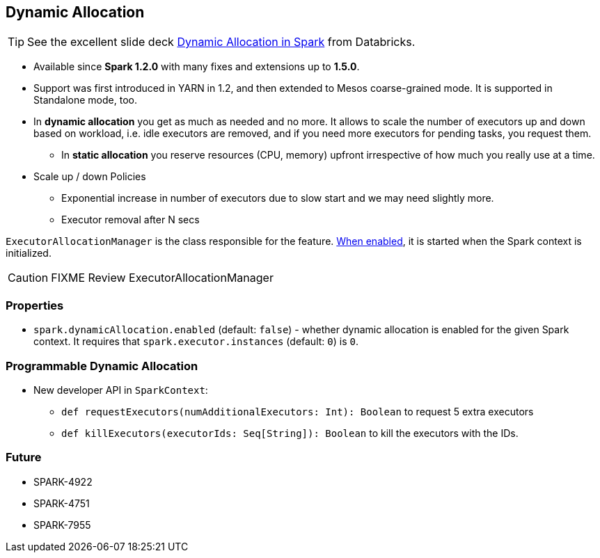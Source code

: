 == Dynamic Allocation

TIP: See the excellent slide deck http://www.slideshare.net/databricks/dynamic-allocation-in-spark[Dynamic Allocation in Spark] from Databricks.

* Available since *Spark 1.2.0* with many fixes and extensions up to *1.5.0*.
* Support was first introduced in YARN in 1.2, and then extended to Mesos coarse-grained mode. It is supported in Standalone mode, too.
* In *dynamic allocation* you get as much as needed and no more. It allows to scale the number of executors up and down based on workload, i.e. idle executors are removed, and if you need more executors for pending tasks, you request them.
** In *static allocation* you reserve resources (CPU, memory) upfront irrespective of how much you really use at a time.
* Scale up / down Policies
** Exponential increase in number of executors due to slow start and we may need slightly more.
** Executor removal after N secs

`ExecutorAllocationManager` is the class responsible for the feature. <<properties, When enabled>>, it is started when the Spark context is initialized.

CAUTION: FIXME Review ExecutorAllocationManager

=== [[properties]] Properties

* `spark.dynamicAllocation.enabled` (default: `false`) - whether dynamic allocation is enabled for the given Spark context. It requires that `spark.executor.instances` (default: `0`) is `0`.

=== Programmable Dynamic Allocation

* New developer API in `SparkContext`:
** `def requestExecutors(numAdditionalExecutors: Int): Boolean` to request 5 extra executors
** `def killExecutors(executorIds: Seq[String]): Boolean` to kill the executors with the IDs.

=== Future

* SPARK-4922
* SPARK-4751
* SPARK-7955
